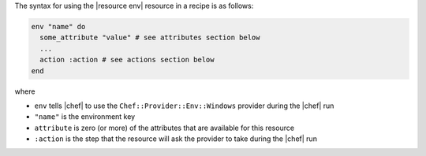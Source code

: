 .. The contents of this file are included in multiple topics.
.. This file should not be changed in a way that hinders its ability to appear in multiple documentation sets.

The syntax for using the |resource env| resource in a recipe is as follows:

.. code-block:: ruby

   env "name" do
     some_attribute "value" # see attributes section below
     ...
     action :action # see actions section below
   end

where 

* ``env`` tells |chef| to use the ``Chef::Provider::Env::Windows`` provider during the |chef| run
* ``"name"`` is the environment key
* ``attribute`` is zero (or more) of the attributes that are available for this resource
* ``:action`` is the step that the resource will ask the provider to take during the |chef| run
